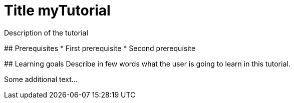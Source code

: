 = Title myTutorial

====
Description of the tutorial

## Prerequisites
* First prerequisite
* Second prerequisite 

## Learning goals
Describe in few words what the user is going to learn in this tutorial.

Some additional text...
====